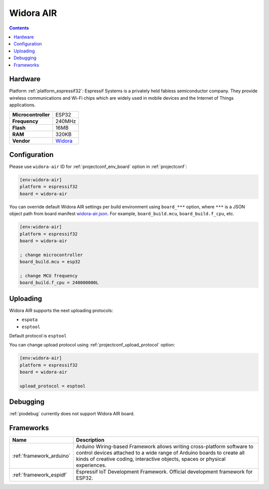 ..  Copyright (c) 2014-present PlatformIO <contact@platformio.org>
    Licensed under the Apache License, Version 2.0 (the "License");
    you may not use this file except in compliance with the License.
    You may obtain a copy of the License at
       http://www.apache.org/licenses/LICENSE-2.0
    Unless required by applicable law or agreed to in writing, software
    distributed under the License is distributed on an "AS IS" BASIS,
    WITHOUT WARRANTIES OR CONDITIONS OF ANY KIND, either express or implied.
    See the License for the specific language governing permissions and
    limitations under the License.

.. _board_espressif32_widora-air:

Widora AIR
==========

.. contents::

Hardware
--------

Platform :ref:`platform_espressif32`: Espressif Systems is a privately held fabless semiconductor company. They provide wireless communications and Wi-Fi chips which are widely used in mobile devices and the Internet of Things applications.

.. list-table::

  * - **Microcontroller**
    - ESP32
  * - **Frequency**
    - 240MHz
  * - **Flash**
    - 16MB
  * - **RAM**
    - 320KB
  * - **Vendor**
    - `Widora <http://widora.io?utm_source=platformio&utm_medium=docs>`__


Configuration
-------------

Please use ``widora-air`` ID for :ref:`projectconf_env_board` option in :ref:`projectconf`:

.. code-block:: ini

  [env:widora-air]
  platform = espressif32
  board = widora-air

You can override default Widora AIR settings per build environment using
``board_***`` option, where ``***`` is a JSON object path from
board manifest `widora-air.json <https://github.com/platformio/platform-espressif32/blob/master/boards/widora-air.json>`_. For example,
``board_build.mcu``, ``board_build.f_cpu``, etc.

.. code-block:: ini

  [env:widora-air]
  platform = espressif32
  board = widora-air

  ; change microcontroller
  board_build.mcu = esp32

  ; change MCU frequency
  board_build.f_cpu = 240000000L


Uploading
---------
Widora AIR supports the next uploading protocols:

* ``espota``
* ``esptool``

Default protocol is ``esptool``

You can change upload protocol using :ref:`projectconf_upload_protocol` option:

.. code-block:: ini

  [env:widora-air]
  platform = espressif32
  board = widora-air

  upload_protocol = esptool

Debugging
---------
:ref:`piodebug` currently does not support Widora AIR board.

Frameworks
----------
.. list-table::
    :header-rows:  1

    * - Name
      - Description

    * - :ref:`framework_arduino`
      - Arduino Wiring-based Framework allows writing cross-platform software to control devices attached to a wide range of Arduino boards to create all kinds of creative coding, interactive objects, spaces or physical experiences.

    * - :ref:`framework_espidf`
      - Espressif IoT Development Framework. Official development framework for ESP32.
